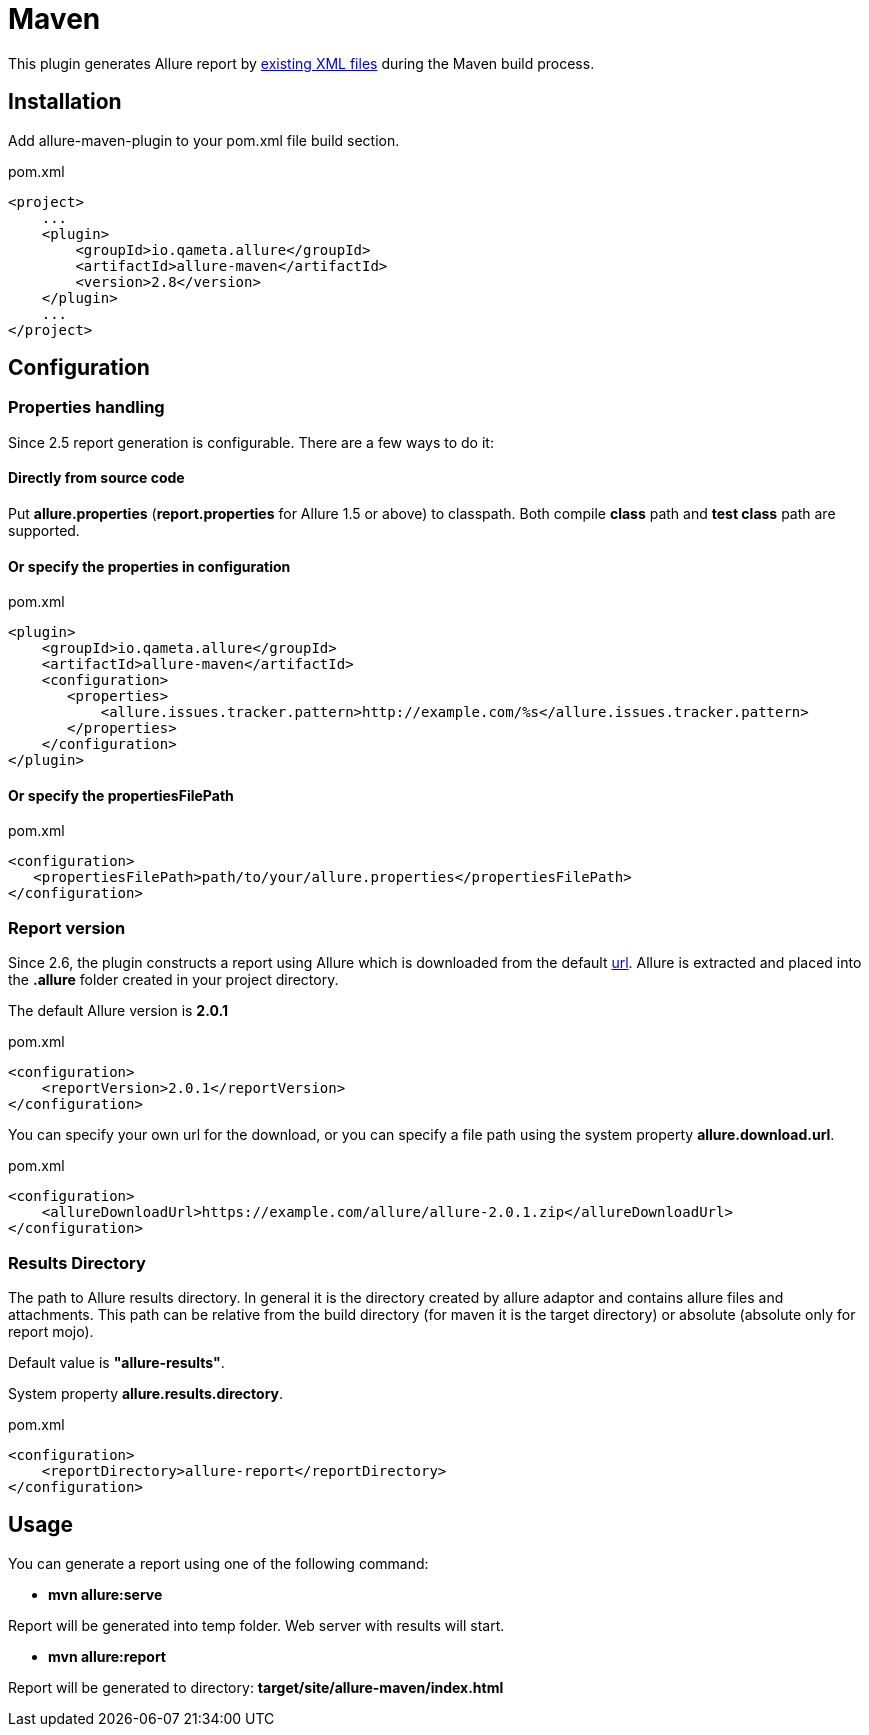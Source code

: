 = Maven

This plugin generates Allure report by https://github.com/allure-framework/allure-core/wiki#gathering-information-about-tests[existing XML files] during the Maven build process.

== Installation
Add allure-maven-plugin to your pom.xml file build section.

[source, xml]
.pom.xml
----
<project>
    ...
    <plugin>
        <groupId>io.qameta.allure</groupId>
        <artifactId>allure-maven</artifactId>
        <version>2.8</version>
    </plugin>
    ...
</project>
----

== Configuration
=== Properties handling

Since 2.5 report generation is configurable. There are a few ways to do it:

==== Directly from source code
Put **allure.properties** (**report.properties** for Allure 1.5 or above) to classpath.
Both compile *class* path and *test class* path are supported.

==== Or specify the *properties* in configuration
[[allure-maven-plugin-configuration]]
[source, xml, linenums]
.pom.xml
----
<plugin>
    <groupId>io.qameta.allure</groupId>
    <artifactId>allure-maven</artifactId>
    <configuration>
       <properties>
           <allure.issues.tracker.pattern>http://example.com/%s</allure.issues.tracker.pattern>
       </properties>
    </configuration>
</plugin>
----

==== Or specify the *propertiesFilePath*
[source, xml, linenums]
.pom.xml
----
<configuration>
   <propertiesFilePath>path/to/your/allure.properties</propertiesFilePath>
</configuration>
----

=== Report version
Since 2.6, the plugin constructs a report using Allure which is downloaded from the default
https://dl.bintray.com/qameta/generic/io/qameta/allure/allure[url].
Allure is extracted and placed into the *.allure* folder created in your project directory.

The default Allure version is *2.0.1*
[source, xml, linenums]
.pom.xml
----
<configuration>
    <reportVersion>2.0.1</reportVersion>
</configuration>
----


You can specify your own url for the download, or you can specify a file path using the system property **allure.download.url**.
[source, xml, linenums]
.pom.xml
----
<configuration>
    <allureDownloadUrl>https://example.com/allure/allure-2.0.1.zip</allureDownloadUrl>
</configuration>
----

=== Results Directory
The path to Allure results directory. In general it is the directory created by allure adaptor and contains allure
files and attachments. This path can be relative from the build directory (for maven it is the target directory)
or absolute (absolute only for report mojo).

Default value is *"allure-results"*. 

System property **allure.results.directory**.
[source, xml, linenums]
.pom.xml
----
<configuration>
    <reportDirectory>allure-report</reportDirectory>
</configuration>
----

== Usage
You can generate a report using one of the following command:

* *mvn allure:serve*

Report will be generated into temp folder. Web server with results will start.

* *mvn allure:report*

Report will be generated tо directory: *target/site/allure-maven/index.html*